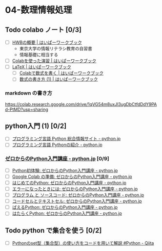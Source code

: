 #+startup: indent show2levels
#+title:
#+author masayuki


* 04-数理情報処理

** Todo colabo ノート  [0/3]
SCHEDULED: <2024-04-24 水>
- [ ] [[https://hwb.ecc.u-tokyo.ac.jp/hwb2023/introduction/terms-of-use/][HWBの概要 | はいぱーワークブック]]
  - 東京大学の情報リテラシ教育の自習書
  - 情報基礎に相当する
- [ ] [[https://hwb.ecc.u-tokyo.ac.jp/hwb2023/information/text/colab/][Colabを使った演習 | はいぱーワークブック]]
- [ ] [[https://hwb.ecc.u-tokyo.ac.jp/hwb2023/applications/latex/][LaTeX | はいぱーワークブック]]
  - [ ] [[https://hwb.ecc.u-tokyo.ac.jp/hwb2023/applications/latex/5min/][Colabで数式を書く | はいぱーワークブック]]
  - [ ] [[https://hwb.ecc.u-tokyo.ac.jp/hwb2023/applications/latex/math/][数式の書き方 (1) | はいぱーワークブック]]
    
*** markdown の書き方

https://colab.research.google.com/drive/1qVG54m8uxJl3ugDbCtfdDdY9PAd-PtMD?usp=sharing  

** python入門 (1) [0/2]
- [ ] [[https://www.python.jp/][プログラミング言語 Python 総合情報サイト - python.jp]]
- [ ]  [[https://www.python.jp/pages/about.html][プログラミング言語 Pythonの紹介 - python.jp]]
    
*** [[https://www.python.jp/train/index.html][ゼロからのPython入門講座 - python.jp]] [0/9]
- [ ] [[https://www.python.jp/train/experience/index.html][Python初体験: ゼロからのPython入門講座 - python.jp]]
- [ ] [[https://www.python.jp/train/experience/colab.html][Google Colab の準備: ゼロからのPython入門講座 - python.jp]]
- [ ] [[https://www.python.jp/train/experience/exec-python1.html][はじめてのPython: ゼロからのPython入門講座 - python.jp]]
- [ ] [[https://www.python.jp/train/experience/on-error.html][エラーになったときには: ゼロからのPython入門講座 - python.jp]]
- [ ] [[https://www.python.jp/train/experience/program_src.html][プログラム と ソースコード: ゼロからのPython入門講座 - python.jp]]
- [ ] [[https://www.python.jp/train/experience/notebook-cell.html][コードセルとテキストセル: ゼロからのPython入門講座 - python.jp]]
- [ ] [[https://www.python.jp/train/experience/next-sample.html][ばえるPython: ゼロからのPython入門講座 - python.jp]]
- [ ] [[https://www.python.jp/train/experience/next-sample2.html][はたらくPython: ゼロからのPython入門講座 - python.jp]]

** Todo python で集合を使う [0/2]
SCHEDULED: <2024-04-24 水>
- [ ] [[https://qiita.com/shi_ei/items/c3ea9f45bf7ab171ec8d][Pythonのset型（集合型）の使い方をコードを用いて解説 #Python -  Qiita]]

